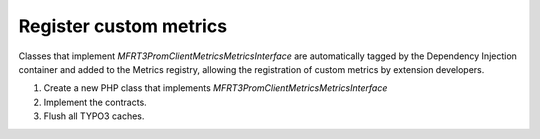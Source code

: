 .. _custommetrics:

Register custom metrics
==============

Classes that implement `MFR\T3PromClient\Metrics\MetricsInterface` are automatically tagged by the Dependency Injection container and added to the Metrics registry,
allowing the registration of custom metrics by extension developers.


..  rst-class:: bignums-xxl
1. Create a new PHP class that implements `MFR\T3PromClient\Metrics\MetricsInterface` 
2. Implement the contracts.
3. Flush all TYPO3 caches.

